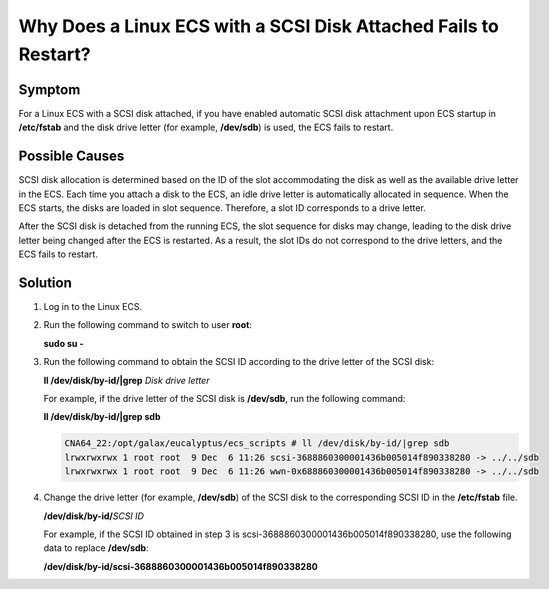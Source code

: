 .. _en-us_topic_0087382187:

Why Does a Linux ECS with a SCSI Disk Attached Fails to Restart?
================================================================



.. _en-us_topic_0087382187__section3414486317516:

Symptom
-------

For a Linux ECS with a SCSI disk attached, if you have enabled automatic SCSI disk attachment upon ECS startup in **/etc/fstab** and the disk drive letter (for example, **/dev/sdb**) is used, the ECS fails to restart.



.. _en-us_topic_0087382187__section20153596175411:

Possible Causes
---------------

SCSI disk allocation is determined based on the ID of the slot accommodating the disk as well as the available drive letter in the ECS. Each time you attach a disk to the ECS, an idle drive letter is automatically allocated in sequence. When the ECS starts, the disks are loaded in slot sequence. Therefore, a slot ID corresponds to a drive letter.

After the SCSI disk is detached from the running ECS, the slot sequence for disks may change, leading to the disk drive letter being changed after the ECS is restarted. As a result, the slot IDs do not correspond to the drive letters, and the ECS fails to restart.



.. _en-us_topic_0087382187__section17730319204351:

Solution
--------

#. Log in to the Linux ECS.

#. Run the following command to switch to user **root**:

   **sudo su -**

#. Run the following command to obtain the SCSI ID according to the drive letter of the SCSI disk:

   **ll /dev/disk/by-id/|grep** *Disk drive letter*

   For example, if the drive letter of the SCSI disk is **/dev/sdb**, run the following command:

   **ll /dev/disk/by-id/|grep sdb**

   .. code-block::

      CNA64_22:/opt/galax/eucalyptus/ecs_scripts # ll /dev/disk/by-id/|grep sdb
      lrwxrwxrwx 1 root root  9 Dec  6 11:26 scsi-3688860300001436b005014f890338280 -> ../../sdb
      lrwxrwxrwx 1 root root  9 Dec  6 11:26 wwn-0x688860300001436b005014f890338280 -> ../../sdb

#. Change the drive letter (for example, **/dev/sdb**) of the SCSI disk to the corresponding SCSI ID in the **/etc/fstab** file.

   **/dev/disk/by-id/**\ *SCSI ID*

   For example, if the SCSI ID obtained in step 3 is scsi-3688860300001436b005014f890338280, use the following data to replace **/dev/sdb**:

   **/dev/disk/by-id/scsi-3688860300001436b005014f890338280**
